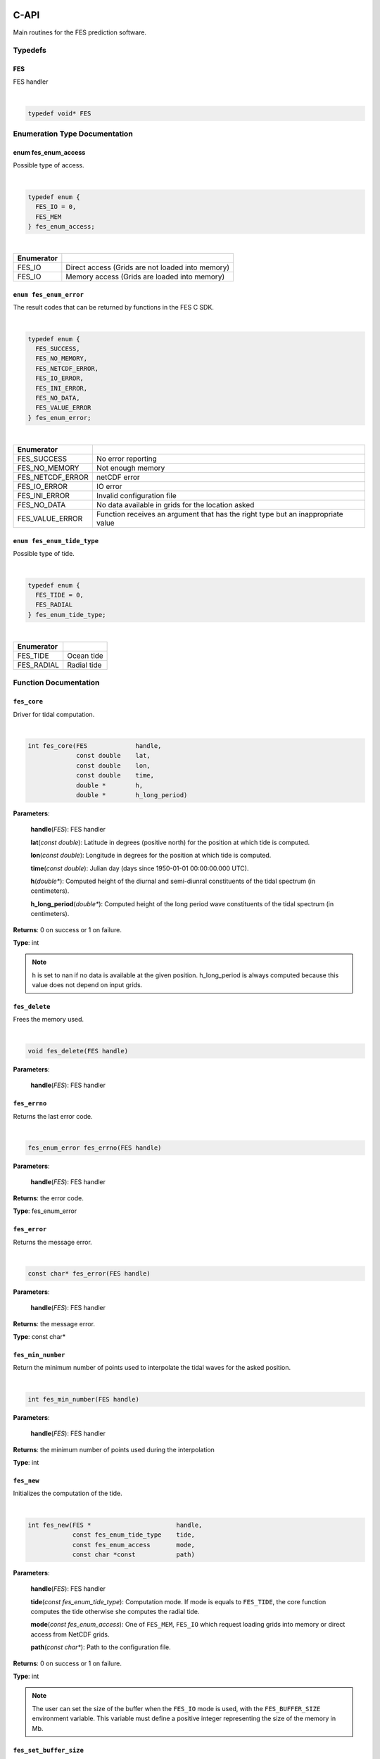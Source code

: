 C-API
#####

Main routines for the FES prediction software.

Typedefs
========

FES
---

FES handler

|

.. sourcecode:: C

    typedef void* FES

Enumeration Type Documentation
==============================

enum fes_enum_access
--------------------

Possible type of access.

|

.. sourcecode:: C

    typedef enum {
      FES_IO = 0,
      FES_MEM
    } fes_enum_access;

|

+------------+--------------------------------------------------+
| Enumerator |                                                  |
+============+==================================================+
| FES_IO     | Direct access (Grids are not loaded into memory) |
+------------+--------------------------------------------------+
| FES_IO     | Memory access (Grids are loaded into memory)     |
+------------+--------------------------------------------------+

``enum fes_enum_error``
-----------------------

The result codes that can be returned by functions in the FES C SDK.

|

.. sourcecode:: C

   typedef enum {
     FES_SUCCESS,
     FES_NO_MEMORY,
     FES_NETCDF_ERROR,
     FES_IO_ERROR,
     FES_INI_ERROR,
     FES_NO_DATA,
     FES_VALUE_ERROR
   } fes_enum_error;

|

+------------------+--------------------------------------------+
| Enumerator       |                                            |
+==================+============================================+
| FES_SUCCESS      | No error reporting                         |
+------------------+--------------------------------------------+
| FES_NO_MEMORY    | Not enough memory                          |
+------------------+--------------------------------------------+
| FES_NETCDF_ERROR | netCDF error                               |
+------------------+--------------------------------------------+
| FES_IO_ERROR     | IO error                                   |
+------------------+--------------------------------------------+
| FES_INI_ERROR    | Invalid configuration file                 |
+------------------+--------------------------------------------+
| FES_NO_DATA      | No data available in grids for the         |
|                  | location asked                             |
+------------------+--------------------------------------------+
| FES_VALUE_ERROR  | Function receives an argument that has the |
|                  | right type but an inappropriate value      |
+------------------+--------------------------------------------+

``enum fes_enum_tide_type``
---------------------------

Possible type of tide.

|

.. sourcecode:: C

   typedef enum {
     FES_TIDE = 0,
     FES_RADIAL
   } fes_enum_tide_type;

|

+------------+-------------+
| Enumerator |             |
+============+=============+
| FES_TIDE   | Ocean tide  |
+------------+-------------+
| FES_RADIAL | Radial tide |
+------------+-------------+

Function Documentation
======================

``fes_core``
------------

Driver for tidal computation.

|

.. sourcecode:: C

    int fes_core(FES             handle,
                 const double    lat,
                 const double    lon,
                 const double    time,
                 double *        h,
                 double *        h_long_period)

**Parameters**:

    **handle**\(*FES*): FES handler

    **lat**\(*const double*): Latitude in degrees (positive north) for the
    position at which tide is computed.

    **lon**\(*const double*): Longitude in degrees for the position at which
    tide is computed.

    **time**\(*const double*): Julian day (days since 1950-01-01 00:00:00.000
    UTC).

    **h**\(*double**): Computed height of the diurnal and semi-diunral
    constituents of the tidal spectrum (in centimeters).

    **h_long_period**\(*double**): Computed height of the long period wave
    constituents of the tidal spectrum (in centimeters).

**Returns**: 0 on success or 1 on failure.

**Type**: int

.. note:: h is set to nan if no data is available at the given position.
  h\_long\_period is always computed because this value does not depend on input
  grids.

``fes_delete``
--------------

Frees the memory used.

|

.. sourcecode:: C

    void fes_delete(FES handle)

**Parameters**:

    **handle**\(*FES*): FES handler


``fes_errno``
-------------

Returns the last error code.

|

.. sourcecode:: C

    fes_enum_error fes_errno(FES handle)

**Parameters**:

    **handle**\(*FES*): FES handler

**Returns**: the error code.

**Type**: fes_enum_error

``fes_error``
-------------

Returns the message error.

|

.. sourcecode:: C

    const char* fes_error(FES handle)

**Parameters**:

    **handle**\(*FES*): FES handler

**Returns**: the message error.

**Type**: const char*

``fes_min_number``
------------------

Return the minimum number of points used to interpolate the tidal waves for the
asked position.

|

.. sourcecode:: C

    int fes_min_number(FES handle)

**Parameters**:

    **handle**\(*FES*): FES handler

**Returns**: the minimum number of points used during the interpolation

**Type**: int

``fes_new``
-----------

Initializes the computation of the tide.

|

.. sourcecode:: C

    int fes_new(FES *                       handle,
                const fes_enum_tide_type    tide,
                const fes_enum_access       mode,
                const char *const           path)

**Parameters**:

    **handle**\(*FES*): FES handler

    **tide**\(*const fes_enum_tide_type*): Computation mode. If mode is equals
    to ``FES_TIDE``, the core function computes the tide otherwise she computes
    the radial tide.

    **mode**\(*const fes_enum_access*):    One of ``FES_MEM``, ``FES_IO`` which
    request loading grids into memory or direct access from NetCDF grids.

    **path**\(*const char**): Path to the configuration file.

**Returns**: 0 on success or 1 on failure.

**Type**: int

.. note:: The user can set the size of the buffer when the ``FES_IO`` mode is
  used, with the ``FES_BUFFER_SIZE`` environment variable. This variable must
  define a positive integer representing the size of the memory in Mb.

``fes_set_buffer_size``
-----------------------

Sets the size of the buffer.

|

.. sourcecode:: C

    int fes_set_buffer_size(FES	handle, const size_t size)

**Parameters**:

    **handle**\(*FES*): FES handler

    **size**\(*const size_t*): Size of the buffer in MB

**Returns**: 0 on success or 1 on failure.

**Type**: int

``fes_dump_template``
---------------------

Dump the template of the configuration file that the library uses.


|

.. sourcecode:: C

    int fes_dump_template(const char* path)

**Parameters**:

    **path**\(*const char*): Path to the dump of the configuration file to
    create 

**Returns**: 0 on success or 1 on failure.

**Type**: int

API for Python
##############

The Python library provides an interface to control the C API library.

``fes`` objects
===============

*class* **fes.Handler** (*tide, mode, path*)

    Creates a new FES handler.

        * ``tide`` specifies the tide computation mode : **tide** to compute
          the short tide or ``radial`` to compute the radial tide.
        * ``mode`` drives the memory management of the library :
          ``io`` no data are loaded into memory (data for the calculation will
          be read from the netCDF grids if necessary) or ``memory`` to load
          all NetCDF grids into memory.
        * ``path`` defines the path to the configuration file to use.

        .. note::

            If you want to use the library in a multi-threaded environment it
            is necessary to create as many ``Handler`` that you have threads.

        .. warning::

            Since the C library is not "thread-safe", the Python class uses a
            synchronization method to make it "thread-safe": an instance cannot
            perform more than one task at a time within several threads.

Instance methods:

**fes.Handler.calculate** (*lon, lat, date*)

    Tidal computation

    * ``lat`` is the latitude in degrees (positive north) for the position
      at which tide is computed.
    * ``lon`` is the longitude in degrees for the position at which tide is
      computed.
    * ``date`` date at which tide is computed

    Returns a tuple that contains:

    * Computed height of the diurnal and
      semi-diurnal constituents of the tidal spectrum
      (in centimeters) or None if no data is available
      at the given position.
    * Computed height of the long period wave constituents of
      the tidal spectrum (in centimeters). This value is always
      computed because this value does not depend on input grids.
    * The minimum number of points used to interpolate the tidal waves for the
      asked positions.

    .. note::

        The method returns "NaN" if the numerical grids defining tidal waves
        are not undefined.

**fes.Handler.set_buffer_size** (size)

    Fixed size, in MB, of read buffer in case read mode selected is "io".

**fes.Handler.dump** (*path*)

    Dump the configuration file used in the given path.
